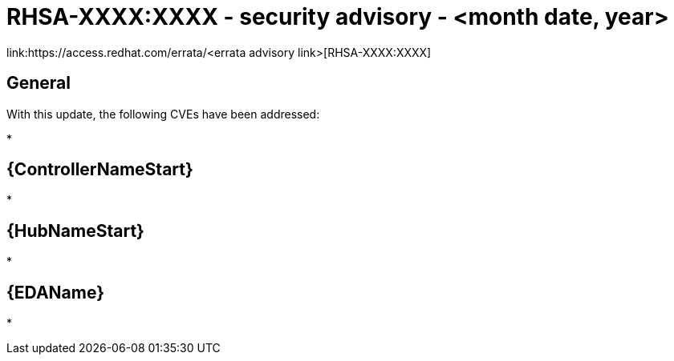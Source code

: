 // This is the release notes for x.x-x async installer release

[id="rpm-xx-xx"]

= RHSA-XXXX:XXXX - security advisory - <month date, year>

link:https://access.redhat.com/errata/<errata advisory link>[RHSA-XXXX:XXXX]

== General

With this update, the following CVEs have been addressed:

* 

// Automation controller
== {ControllerNameStart}

* 

// Automation hub
== {HubNameStart}

* 

// Event-Driven Ansible
== {EDAName}

* 
